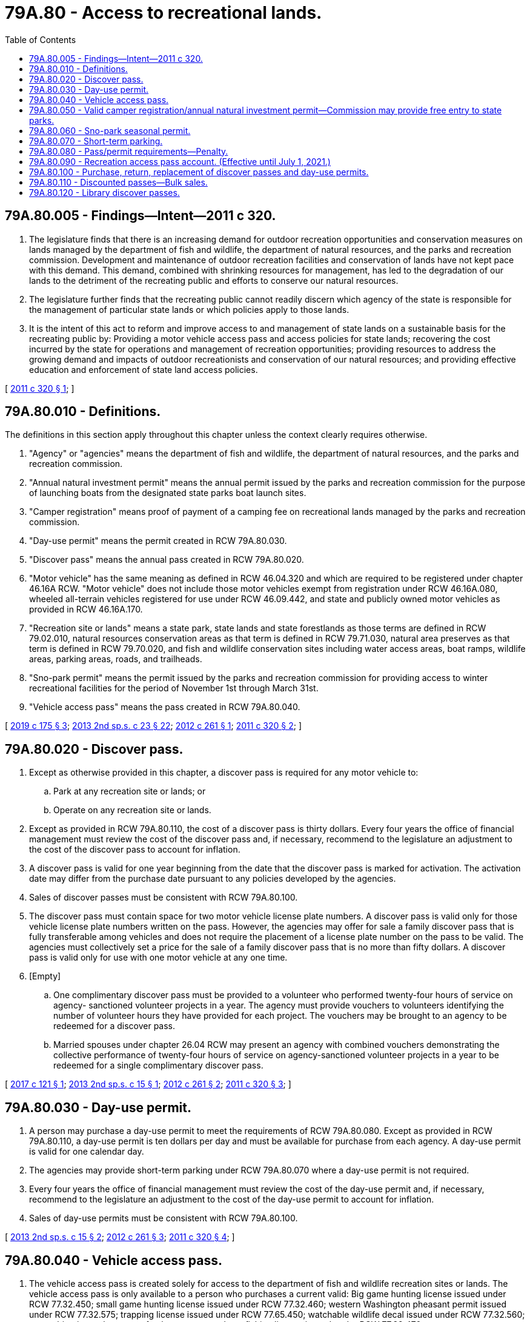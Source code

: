 = 79A.80 - Access to recreational lands.
:toc:

== 79A.80.005 - Findings—Intent—2011 c 320.
. The legislature finds that there is an increasing demand for outdoor recreation opportunities and conservation measures on lands managed by the department of fish and wildlife, the department of natural resources, and the parks and recreation commission. Development and maintenance of outdoor recreation facilities and conservation of lands have not kept pace with this demand. This demand, combined with shrinking resources for management, has led to the degradation of our lands to the detriment of the recreating public and efforts to conserve our natural resources.

. The legislature further finds that the recreating public cannot readily discern which agency of the state is responsible for the management of particular state lands or which policies apply to those lands.

. It is the intent of this act to reform and improve access to and management of state lands on a sustainable basis for the recreating public by: Providing a motor vehicle access pass and access policies for state lands; recovering the cost incurred by the state for operations and management of recreation opportunities; providing resources to address the growing demand and impacts of outdoor recreationists and conservation of our natural resources; and providing effective education and enforcement of state land access policies.

[ http://lawfilesext.leg.wa.gov/biennium/2011-12/Pdf/Bills/Session%20Laws/Senate/5622-S2.SL.pdf?cite=2011%20c%20320%20§%201[2011 c 320 § 1]; ]

== 79A.80.010 - Definitions.
The definitions in this section apply throughout this chapter unless the context clearly requires otherwise.

. "Agency" or "agencies" means the department of fish and wildlife, the department of natural resources, and the parks and recreation commission.

. "Annual natural investment permit" means the annual permit issued by the parks and recreation commission for the purpose of launching boats from the designated state parks boat launch sites.

. "Camper registration" means proof of payment of a camping fee on recreational lands managed by the parks and recreation commission.

. "Day-use permit" means the permit created in RCW 79A.80.030.

. "Discover pass" means the annual pass created in RCW 79A.80.020.

. "Motor vehicle" has the same meaning as defined in RCW 46.04.320 and which are required to be registered under chapter 46.16A RCW. "Motor vehicle" does not include those motor vehicles exempt from registration under RCW 46.16A.080, wheeled all-terrain vehicles registered for use under RCW 46.09.442, and state and publicly owned motor vehicles as provided in RCW 46.16A.170.

. "Recreation site or lands" means a state park, state lands and state forestlands as those terms are defined in RCW 79.02.010, natural resources conservation areas as that term is defined in RCW 79.71.030, natural area preserves as that term is defined in RCW 79.70.020, and fish and wildlife conservation sites including water access areas, boat ramps, wildlife areas, parking areas, roads, and trailheads.

. "Sno-park permit" means the permit issued by the parks and recreation commission for providing access to winter recreational facilities for the period of November 1st through March 31st.

. "Vehicle access pass" means the pass created in RCW 79A.80.040.

[ http://lawfilesext.leg.wa.gov/biennium/2019-20/Pdf/Bills/Session%20Laws/House/1953-S.SL.pdf?cite=2019%20c%20175%20§%203[2019 c 175 § 3]; http://lawfilesext.leg.wa.gov/biennium/2013-14/Pdf/Bills/Session%20Laws/House/1632-S.SL.pdf?cite=2013%202nd%20sp.s.%20c%2023%20§%2022[2013 2nd sp.s. c 23 § 22]; http://lawfilesext.leg.wa.gov/biennium/2011-12/Pdf/Bills/Session%20Laws/House/2373-S2.SL.pdf?cite=2012%20c%20261%20§%201[2012 c 261 § 1]; http://lawfilesext.leg.wa.gov/biennium/2011-12/Pdf/Bills/Session%20Laws/Senate/5622-S2.SL.pdf?cite=2011%20c%20320%20§%202[2011 c 320 § 2]; ]

== 79A.80.020 - Discover pass.
. Except as otherwise provided in this chapter, a discover pass is required for any motor vehicle to:

.. Park at any recreation site or lands; or

.. Operate on any recreation site or lands.

. Except as provided in RCW 79A.80.110, the cost of a discover pass is thirty dollars. Every four years the office of financial management must review the cost of the discover pass and, if necessary, recommend to the legislature an adjustment to the cost of the discover pass to account for inflation.

. A discover pass is valid for one year beginning from the date that the discover pass is marked for activation. The activation date may differ from the purchase date pursuant to any policies developed by the agencies.

. Sales of discover passes must be consistent with RCW 79A.80.100.

. The discover pass must contain space for two motor vehicle license plate numbers. A discover pass is valid only for those vehicle license plate numbers written on the pass. However, the agencies may offer for sale a family discover pass that is fully transferable among vehicles and does not require the placement of a license plate number on the pass to be valid. The agencies must collectively set a price for the sale of a family discover pass that is no more than fifty dollars. A discover pass is valid only for use with one motor vehicle at any one time.

. [Empty]
.. One complimentary discover pass must be provided to a volunteer who performed twenty-four hours of service on agency- sanctioned volunteer projects in a year. The agency must provide vouchers to volunteers identifying the number of volunteer hours they have provided for each project. The vouchers may be brought to an agency to be redeemed for a discover pass.

.. Married spouses under chapter 26.04 RCW may present an agency with combined vouchers demonstrating the collective performance of twenty-four hours of service on agency-sanctioned volunteer projects in a year to be redeemed for a single complimentary discover pass.

[ http://lawfilesext.leg.wa.gov/biennium/2017-18/Pdf/Bills/Session%20Laws/Senate/5200.SL.pdf?cite=2017%20c%20121%20§%201[2017 c 121 § 1]; http://lawfilesext.leg.wa.gov/biennium/2013-14/Pdf/Bills/Session%20Laws/Senate/5897-S.SL.pdf?cite=2013%202nd%20sp.s.%20c%2015%20§%201[2013 2nd sp.s. c 15 § 1]; http://lawfilesext.leg.wa.gov/biennium/2011-12/Pdf/Bills/Session%20Laws/House/2373-S2.SL.pdf?cite=2012%20c%20261%20§%202[2012 c 261 § 2]; http://lawfilesext.leg.wa.gov/biennium/2011-12/Pdf/Bills/Session%20Laws/Senate/5622-S2.SL.pdf?cite=2011%20c%20320%20§%203[2011 c 320 § 3]; ]

== 79A.80.030 - Day-use permit.
. A person may purchase a day-use permit to meet the requirements of RCW 79A.80.080. Except as provided in RCW 79A.80.110, a day-use permit is ten dollars per day and must be available for purchase from each agency. A day-use permit is valid for one calendar day.

. The agencies may provide short-term parking under RCW 79A.80.070 where a day-use permit is not required.

. Every four years the office of financial management must review the cost of the day-use permit and, if necessary, recommend to the legislature an adjustment to the cost of the day-use permit to account for inflation.

. Sales of day-use permits must be consistent with RCW 79A.80.100.

[ http://lawfilesext.leg.wa.gov/biennium/2013-14/Pdf/Bills/Session%20Laws/Senate/5897-S.SL.pdf?cite=2013%202nd%20sp.s.%20c%2015%20§%202[2013 2nd sp.s. c 15 § 2]; http://lawfilesext.leg.wa.gov/biennium/2011-12/Pdf/Bills/Session%20Laws/House/2373-S2.SL.pdf?cite=2012%20c%20261%20§%203[2012 c 261 § 3]; http://lawfilesext.leg.wa.gov/biennium/2011-12/Pdf/Bills/Session%20Laws/Senate/5622-S2.SL.pdf?cite=2011%20c%20320%20§%204[2011 c 320 § 4]; ]

== 79A.80.040 - Vehicle access pass.
. The vehicle access pass is created solely for access to the department of fish and wildlife recreation sites or lands. The vehicle access pass is only available to a person who purchases a current valid: Big game hunting license issued under RCW 77.32.450; small game hunting license issued under RCW 77.32.460; western Washington pheasant permit issued under RCW 77.32.575; trapping license issued under RCW 77.65.450; watchable wildlife decal issued under RCW 77.32.560; or combination, saltwater, or freshwater personal use fishing license issued under RCW 77.32.470.

. One vehicle access pass must be issued per purchase pursuant to subsection (1) of this section.

. The vehicle access pass is valid for the license year of the license it is purchased with.

. The vehicle access pass must contain space for two motor vehicle license plate numbers. A vehicle access pass is only valid for those vehicle license plate numbers written on the pass.

[ http://lawfilesext.leg.wa.gov/biennium/2011-12/Pdf/Bills/Session%20Laws/House/2373-S2.SL.pdf?cite=2012%20c%20261%20§%205[2012 c 261 § 5]; http://lawfilesext.leg.wa.gov/biennium/2011-12/Pdf/Bills/Session%20Laws/Senate/5622-S2.SL.pdf?cite=2011%20c%20320%20§%205[2011 c 320 § 5]; ]

== 79A.80.050 - Valid camper registration/annual natural investment permit—Commission may provide free entry to state parks.
. A discover pass or a day-use permit are not required within a state park for persons who have a valid camper registration, or annual natural investment permit, issued by the state parks and recreation commission.

. The state parks and recreation commission must provide up to twelve days a year where entry to state parks is free. At least three of those days must be on weekends. When practicable, the free access days should be timed to correspond with any similar free access days planned by the national park service for national parks located in the general region of high volume state parks.

[ http://lawfilesext.leg.wa.gov/biennium/2011-12/Pdf/Bills/Session%20Laws/House/2373-S2.SL.pdf?cite=2012%20c%20261%20§%206[2012 c 261 § 6]; http://lawfilesext.leg.wa.gov/biennium/2011-12/Pdf/Bills/Session%20Laws/Senate/5622-S2.SL.pdf?cite=2011%20c%20320%20§%206[2011 c 320 § 6]; ]

== 79A.80.060 - Sno-park seasonal permit.
The discover pass or the day-use permit are not required, for persons who have a valid sno-park permit issued by the state parks and recreation commission, at designated sno-parks between November 1st through March 31st.

[ http://lawfilesext.leg.wa.gov/biennium/2019-20/Pdf/Bills/Session%20Laws/House/1953-S.SL.pdf?cite=2019%20c%20175%20§%202[2019 c 175 § 2]; http://lawfilesext.leg.wa.gov/biennium/2011-12/Pdf/Bills/Session%20Laws/Senate/5622-S2.SL.pdf?cite=2011%20c%20320%20§%207[2011 c 320 § 7]; ]

== 79A.80.070 - Short-term parking.
Each agency, where applicable, must designate short-term parking not to exceed thirty minutes where the discover pass or day-use permit are not required at recreation sites or lands.

[ http://lawfilesext.leg.wa.gov/biennium/2011-12/Pdf/Bills/Session%20Laws/Senate/5622-S2.SL.pdf?cite=2011%20c%20320%20§%208[2011 c 320 § 8]; ]

== 79A.80.080 - Pass/permit requirements—Penalty.
. A discover pass, vehicle access pass, or day-use permit must be visibly displayed in the front windshield, or otherwise in a prominent location for motor vehicles without a windshield, of any motor vehicle:

.. Operating on any recreation site or lands; or

.. Parking at any recreation site or lands.

. The discover pass, the vehicle access pass, or the day-use permit is not required:

.. On private lands, state-owned aquatic lands other than water access areas, or at agency offices, hatcheries, or other facilities where public business is conducted;

.. For persons who use, possess, or enter lands owned or managed by the agencies for nonrecreational purposes consistent with a written authorization from the agency, including but not limited to leases, contracts, and easements;

.. On department of fish and wildlife lands only, for persons possessing a current vehicle access pass pursuant to RCW 79A.80.040; or

.. When operating on a road managed by the department of natural resources or the department of fish and wildlife, including a forest or land management road, that is not blocked by a gate.

. [Empty]
.. An agency may waive the requirements of this section for any person who has secured the ability to access specific recreational land through the provision of monetary consideration to the agency or for any person attending an event or function that required the provision of monetary compensation to the agency.

.. Special events and group activities are core recreational activities and major public service opportunities within state parks. When waiving the requirements of this section for special events, the state parks and recreation commission must consider the direct and indirect costs and benefits to the state, local market rental rates, the public service functions of the event sponsor, and other public interest factors when setting appropriate fees for each event or activity.

. Failure to comply with subsection (1) of this section is a natural resource infraction under chapter 7.84 RCW. An agency is authorized to issue a notice of infraction to any person who fails to comply with subsection (1)(a) of this section or to any motor vehicle that fails to comply with subsection (1)(b) of this section.

. The penalty for failure to comply with the requirements of this section is ninety-nine dollars. This penalty must be reduced to fifty-nine dollars if an individual provides proof of purchase of a discover pass to the court within fifteen days after the issuance of the notice of violation.

[ http://lawfilesext.leg.wa.gov/biennium/2013-14/Pdf/Bills/Session%20Laws/Senate/5897-S.SL.pdf?cite=2013%202nd%20sp.s.%20c%2015%20§%203[2013 2nd sp.s. c 15 § 3]; http://lawfilesext.leg.wa.gov/biennium/2011-12/Pdf/Bills/Session%20Laws/House/2373-S2.SL.pdf?cite=2012%20c%20261%20§%207[2012 c 261 § 7]; http://lawfilesext.leg.wa.gov/biennium/2011-12/Pdf/Bills/Session%20Laws/Senate/5622-S2.SL.pdf?cite=2011%20c%20320%20§%209[2011 c 320 § 9]; ]

== 79A.80.090 - Recreation access pass account. (Effective until July 1, 2021.)
. The recreation access pass account is created in the state treasury. All moneys received from the sale of discover passes and day-use permits must be deposited into the account.

. Each fiscal biennium, the first seventy-one million dollars in revenue must be distributed to the agencies in the following manner:

.. Eight percent to the department of fish and wildlife and deposited into the state wildlife account created in RCW 77.12.170;

.. Eight percent to the department of natural resources and deposited into the parkland trust revolving fund created in RCW 43.30.385;

.. Eighty-four percent to the state parks and recreation commission and deposited into the state parks renewal and stewardship account created in RCW 79A.05.215;

.. During the 2015-2017 fiscal biennium, expenditures from the recreation access pass account may be used for Skamania county court costs. During the 2015-2017 and 2017-2019 fiscal biennia, expenditures from the recreation access pass account may be used for the state parks and recreation commission, in partnership with the departments of fish and wildlife and natural resources, to develop options and recommendations to improve recreational access fee systems.

. Each fiscal biennium, revenues in excess of seventy-one million dollars must be distributed equally among the agencies to the accounts identified in subsection (2) of this section.

[ http://lawfilesext.leg.wa.gov/biennium/2017-18/Pdf/Bills/Session%20Laws/Senate/5883-S.SL.pdf?cite=2017%203rd%20sp.s.%20c%201%20§%20988[2017 3rd sp.s. c 1 § 988]; http://lawfilesext.leg.wa.gov/biennium/2015-16/Pdf/Bills/Session%20Laws/House/2376-S.SL.pdf?cite=2016%20sp.s.%20c%2036%20§%20948[2016 sp.s. c 36 § 948]; http://lawfilesext.leg.wa.gov/biennium/2011-12/Pdf/Bills/Session%20Laws/Senate/5622-S2.SL.pdf?cite=2011%20c%20320%20§%2010[2011 c 320 § 10]; ]

== 79A.80.100 - Purchase, return, replacement of discover passes and day-use permits.
. Discover passes and day-use permits may be made available for purchase:

.. Through vendors under contract with one or more of the agencies. The agencies may provide vendors with discover passes and day-use permits at the sales price established under RCW 79A.80.020 and 79A.80.030 to sell at retail;

.. Directly from the state parks and recreation commission, both through that agency's parks reservation system, directly from agency employees or volunteers at staffed state parks, or as otherwise provided in RCW 79A.05.070;

.. From the department of licensing as provided in RCW 46.16A.090 and 46.01.370;

.. From other outlets authorized by law to sell state licenses, permits, or passes; and

.. Consistent with RCW 77.32.050, through the department of fish and wildlife's automated licensing system.

. The agencies must maintain a policy to address conditions related to return, replacements, and for providing the full year of recreational lands access that the discover pass provides to individuals who are required by the department of licensing to change license plate numbers during the effective dates of a discover pass tied to the affected vehicle.

. For discover passes and day-use permits purchased through the department of licensing, county auditors, or other agents or subagents appointed by the director of the department of licensing, the selling entity is not responsible for delivering the purchased discover pass to the purchaser. The responsibility for delivering the discover pass belongs to the agencies.

[ http://lawfilesext.leg.wa.gov/biennium/2011-12/Pdf/Bills/Session%20Laws/House/2373-S2.SL.pdf?cite=2012%20c%20261%20§%204[2012 c 261 § 4]; ]

== 79A.80.110 - Discounted passes—Bulk sales.
. By mutual agreement, the agencies may sell discounted discover passes at a rate below that established under RCW 79A.80.020 or discounted day-use permits at a rate below that established under RCW 79A.80.030 for purposes of bulk sales to retailers, agency license and permit product bundling, and partnership opportunities to expand accessibility and visibility of the discover pass and recreational opportunities on agency-managed lands.

. In exercising this authority, the agencies must prioritize opportunities for discounted sales that result in a net revenue gain.

[ http://lawfilesext.leg.wa.gov/biennium/2013-14/Pdf/Bills/Session%20Laws/Senate/5897-S.SL.pdf?cite=2013%202nd%20sp.s.%20c%2015%20§%204[2013 2nd sp.s. c 15 § 4]; ]

== 79A.80.120 - Library discover passes.
Once each calendar year, the commission must provide at least two library discover passes to any library that submits a request to the commission, so that the library can provide the pass on a loan basis to their patrons as with other library materials. The commission is not required to replace any library discover pass that is lost or not returned. The commission should prioritize the distribution of any additional library discover passes to libraries that also check out outdoor equipment, such as backpacks, binoculars, field guides, and other equipment that will enhance the patron's outdoor experience.

[ http://lawfilesext.leg.wa.gov/biennium/2019-20/Pdf/Bills/Session%20Laws/Senate/6670-S.SL.pdf?cite=2020%20c%2075%20§%202[2020 c 75 § 2]; ]


